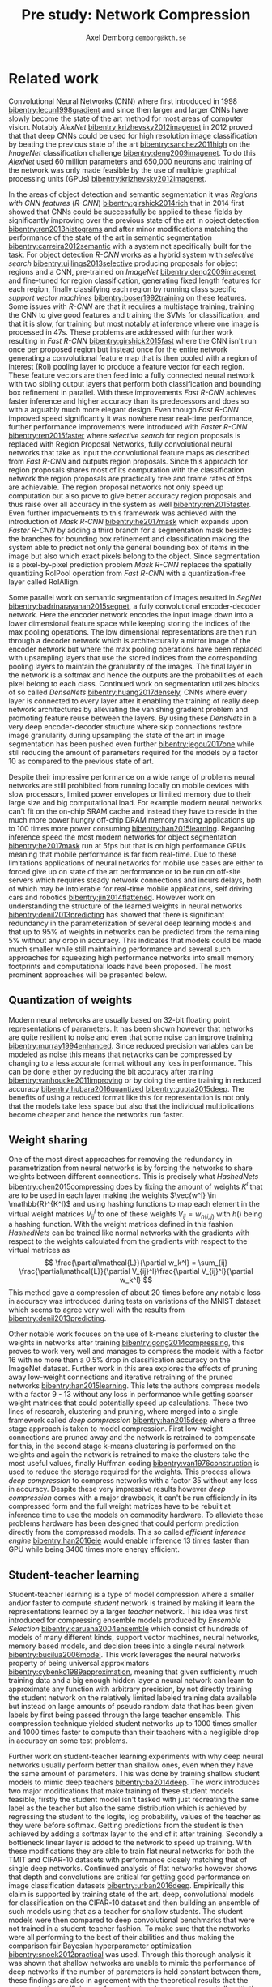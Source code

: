 #+TITLE: Pre study: Network Compression
#+AUTHOR: Axel Demborg \texttt{demborg@kth.se}
#+LATEX_HEADER: \newcommand{\bibentry}[1]{\cite{#1}}
# #+LATEX_HEADER: \usepackage{biblatex}
#+OPTIONS: toc:nil num:nil

* Related work
# Since their introduction Convolutional Neural Networks (CNNs) [[bibentry:lecun1998gradient]] have driven the state of the art for computer vision systems. Initially CNNs revolutionized image classification [[bibentry:krizhevsky2012imagenet]] but more lately they have successfully been deployed on object segmentation [[bibentry:girshick2015fast]] [[bibentry:ren2015faster]] [[bibentry:badrinarayanan2015segnet]] [[bibentry:he2017mask]] becoming the state of the art method in this field to. Despite their impressive results however these modern neural networks have a few drawbacks that prevent them from getting widespread use, namely size and speed, making them far to demanding to run on mobile devices such as smartphones [[bibentry:han2015learning]].

Convolutional Neural Networks (CNN) where first introduced in 1998 [[bibentry:lecun1998gradient]] and since then larger and larger CNNs have slowly become the state of the art method for most areas of computer vision. Notably /AlexNet/ [[bibentry:krizhevsky2012imagenet]] in 2012 proved that that deep CNNs could be used for high resolution image classification by beating the previous state of the art [[bibentry:sanchez2011high]] on the /ImageNet/ classification challenge [[bibentry:deng2009imagenet]]. To do this /AlexNet/ used 60 million parameters and 650,000 neurons and training of the network was only made feasible by the use of multiple graphical processing units (GPUs) [[bibentry:krizhevsky2012imagenet]]. 

In the areas of object detection and semantic segmentation it was /Regions with CNN features/ (/R-CNN/) [[bibentry:girshick2014rich]] that in 2014 first showed that CNNs could be successfully be applied to these fields by significantly improving over the previous state of the art in object detection [[bibentry:ren2013histograms]] and after minor modifications matching the performance of the state of the art in semantic segmentation [[bibentry:carreira2012semantic]] with a system not specifically built for the task. For object detection /R-CNN/ works as a hybrid system with /selective search/ [[bibentry:uijlings2013selective]] producing proposals for object regions and a CNN, pre-trained on /ImageNet/ [[bibentry:deng2009imagenet]] and fine-tuned for region classification, generating fixed length features for each region, finally classifying each region by running class specific /support vector machines/ [[bibentry:boser1992training]] on these features. Some issues with /R-CNN/ are that it requires a multistage training, training the CNN to give good features and training the SVMs for classification, and that it is slow, for training but most notably at inference where one image is processed in 47s. These problems are addressed with further work resulting in /Fast R-CNN/ [[bibentry:girshick2015fast]] where the CNN isn't run once per proposed region but instead once for the entire network generating a convolutional feature map that is then pooled with a region of interest (RoI) pooling layer to produce a feature vector for each region. These feature vectors are then feed into a fully connected neural network with two sibling output layers that perform both classification and bounding box refinement in parallel. With these improvements /Fast R-CNN/ achieves faster inference and higher accuracy than its predecessors and does so with a arguably much more elegant design. Even though /Fast R-CNN/ improved speed significantly it was nowhere near real-time performance, further performance improvements were introduced with /Faster R-CNN/ [[bibentry:ren2015faster]] where /selective search/ for region proposals is replaced with Region Proposal Networks, fully convolutional neural networks that take as input the convolutional feature maps as described from /Fast R-CNN/ and outputs region proposals. Since this approach for region proposals shares most of its computation with the classification network the region proposals are practically free and frame rates of 5fps are achievable. The region proposal networks not only speed up computation but also prove to give better accuracy region proposals and thus raise over all accuracy in the system as well [[bibentry:ren2015faster]]. Even further improvements to this framework was achieved with the introduction of /Mask R-CNN/ [[bibentry:he2017mask]] which expands upon /Faster R-CNN/ by adding a third branch for a segmentation mask besides the branches for bounding box refinement and classification making the system able to predict not only the general bounding box of items in the image but also which exact pixels belong to the object. Since segmentation is a pixel-by-pixel prediction problem /Mask R-CNN/ replaces the spatially quantizing RoIPool operation from /Fast R-CNN/ with a quantization-free layer called RoIAllign.

Some parallel work on semantic segmentation of images resulted in /SegNet/ [[bibentry:badrinarayanan2015segnet]], a fully convolutional encoder-decoder network. Here the encoder network encodes the input image down into a lower dimensional feature space while keeping storing the indices of the max pooling operations. The low dimensional representations are then run through a decoder network which is architecturally a mirror image of the encoder network but where the max pooling operations have been replaced with upsampling layers that use the stored indices from the corresponding pooling layers to maintain the granularity of the images. The final layer in the network is a softmax and hence the outputs are the probabilities of each pixel belong to each class.
Continued work on segmentation utilizes blocks of so called /DenseNets/ [[bibentry:huang2017densely]], CNNs where every layer is connected to every layer after it enabling the training of really deep network architectures by alleviating the vanishing gradient problem and promoting feature reuse between the layers. By using these /DensNets/ in a very deep encoder-decoder structure where skip connections restore image granularity during upsampling the state of the art in image segmentation has been pushed even further [[bibentry:jegou2017one]] while still reducing the amount of parameters required for the models by a factor 10 as compared to the previous state of art.

Despite their impressive performance on a wide range of problems neural networks are still prohibited from running locally on mobile devices with slow processors, limited power envelopes or limited memory due to their large size and big computational load. For example modern neural networks can't fit on the on-chip SRAM cache and instead they have to reside in the much more power hungry off-chip DRAM memory making applications up to 100 times more power consuming [[bibentry:han2015learning]]. Regarding inference speed the most modern networks for object segmentation [[bibentry:he2017mask]] run at 5fps but that is on high performance GPUs meaning that mobile performance is far from real-time. Due to these limitations applications of neural networks for mobile use cases are either to forced give up on state of the art performance or to be run on off-site servers which requires steady network connections and incurs delays, both of which may be intolerable for real-time mobile applications, self driving cars and robotics [[bibentry:jin2014flattened]]. However work on understanding the structure of the learned weights in neural networks [[bibentry:denil2013predicting]] has showed that there is significant redundancy in the parameterization of several deep learning models and that up to 95% of weights in networks can be predicted from the remaining 5% without any drop in accuracy. This indicates that models could be made much smaller while still maintaining performance and several such approaches for squeezing high performance networks into small memory footprints and computational loads have been proposed. The most prominent approaches will be presented below. 

** Quantization of weights
Modern neural networks are usually based on 32-bit floating point representations of parameters. It has been shown however that networks are quite resilient to noise and even that some noise can improve training [[bibentry:murray1994enhanced]]. Since reduced precision variables can be modeled as noise this means that networks can be compressed by changing to a less accurate format without any loss in performance. This can be done either by reducing the bit accuracy after training [[bibentry:vanhoucke2011improving]]  or by doing the entire training in reduced accuracy [[bibentry:hubara2016quantized]] [[bibentry:gupta2015deep]]. The benefits of using a reduced format like this for representation is not only that the models take less space but also that the individual multiplications become cheaper and hence the networks run faster.

** Weight sharing
# It was shown in [[bibentry:denil2013predicting]] that neural networks typically contain a lot of redundant parameters and that up to 95% of parameters could be predicted from the remaining 5% without any drop in accuracy. One of the most direct ways of reducing the number of parameters in the models ones where the weight matrices in the networks are dealt with directly, either by grouping weights during training with hashing functions [[bibentry:chen2015compressing]] or by clustering the weights after training [[bibentry:gong2014compressing]]. Both these approaches reported compression rates of about 20 times before any significant drop in accuracy was introduced which seems to confirm the results from [[bibentry:denil2013predicting]]. Further work in this area [[bibentry:han2015learning]] explores the effect of pruning away weights close to zero and thus achieves sparse weight matrices which are not only smaller to store but also faster to compute. Combined with some other tricks like /weight sharing/ and /Huffman coding/ this lets [[bibentry:han2015deep]] compress the storage required for /AlexNet/ by a factor 35 and reduce the computation required by a factor 3 without any loss in accuracy on the ImageNet dataset.

One of the most direct approaches for removing the redundancy in parametrization from neural networks is by forcing the networks to share weights between different connections. This is precisely what /HashedNets/ [[bibentry:chen2015compressing]] does by fixing the amount of weights \(K^l\) that are to be used in each layer making the weights \(\vec{w^l} \in \mathbb{R}^{K^l}\) and using hashing functions to map each element in the virtual weight matrices \(V_{ij}^l\) to one of these weights \(V_{ij} = w_{h(i,j)} \) with \(h()\) being a hashing function. With the weight matrices defined in this fashion /HashedNets/ can be trained like normal networks with the gradients with respect to the weights calculated from the gradients with respect to the virtual matrices as 
\[ \frac{\partial\mathcal{L}}{\partial w_k^l} = \sum_{ij} \frac{\partial\mathcal{L}}{\partial V_{ij}^l}\frac{\partial V_{ij}^l}{\partial w_k^l} \]
This method gave a compression of about 20 times before any notable loss in accuracy was introduced during tests on variations of the MNIST dataset which seems to agree very well with the results from [[bibentry:denil2013predicting]].

Other notable work focuses on the use of k-means clustering to cluster the weights in networks after training [[bibentry:gong2014compressing]], this proves to work very well and manages to compress the models with a factor 16 with no more than a 0.5% drop in classification accuracy on the ImageNet dataset. Further work in this area explores the effects of pruning away low-weight connections and iterative retraining of the pruned networks [[bibentry:han2015learning]]. This lets the authors compress models with a factor 9 - 13 without any loss in performance while getting sparser weight matrices that could potentially speed up calculations. These two lines of research, clustering and pruning, where merged into a single framework called /deep compression/ [[bibentry:han2015deep]] where a three stage approach is taken to model compression. First low-weight connections are pruned away and the network is retrained to compensate for this, in the second stage k-means clustering is performed on the weights and again the network is retrained to make the clusters take the most useful values, finally Huffman coding [[bibentry:van1976construction]] is used to reduce the storage required for the weights. This process allows /deep compression/ to compress networks with a factor 35 without any loss in accuracy. Despite these very impressive results however /deep compression/ comes with a major drawback, it can't be run efficiently in its compressed form and the full weight matrices have to be rebuilt at inference time to use the models on commodity hardware. To alleviate these problems hardware has been designed that could perform prediction directly from the compressed models. This so called /efficient inference engine/ [[bibentry:han2016eie]] would enable inference 13 times faster than GPU while being 3400 times more energy efficient.

** Student-teacher learning
# A different approach for compressing neural networks is to train a small /student/ model to mimic a larger /teacher/ and thus learn its representations in a more compact form. This idea was introduced in [[bibentry:bucilua2006model]] to compress an ensemble of models into a single smaller one. Further work along these lines trains very flat student architectures from teachers with deep architectures by regressing to the logits outputs of the teacher. This approach yields fully connected shallow networks with performance previously only achievable from deep convolutional networks [[bibentry:ba2014deep]]. Improvements to the training of the students were proposed in [[bibentry:hinton2015distilling]] where regressing to the logits output from the teacher was replaced with a novel approach called /distillation/ where the loss function for the student instead is defined as a weighted sum between the cross entropy between the increased temperature softmax outputs from the student and teacher outputs and the cross entropy with the correct labels. 
# The results from [[bibentry:ba2014deep]] were somewhat disproved by [[bibentry:urban2016deep]] where it is shown that depth and convolutions are central when working with image data in which locality is important. Further work with student-teacher models however experimented with training student models that were thinner but deeper. Training of these /FitNets/ was enabled by not only making the student mimic the outputs of the teacher network through distillation but also performing a step of pre-training where an intermediate layer in the student network is tasked with mimicking an early layer in the teacher, thus making the student learn the internal representations of the data from the teacher [[bibentry:romero2014fitnets]]. This process is called /hint-based training/ and manages to produce students with 10 times less parameters but performance that either matches or in some cases even outperform their teachers.
Student-teacher learning is a type of model compression where a smaller and/or faster to compute /student/ network is trained by making it learn the representations learned by a larger /teacher/ network. This idea was first introduced for compressing ensemble models produced by /Ensemble Selection/ [[bibentry:caruana2004ensemble]] which consist of hundreds of models of many different kinds, support vector machines, neural networks, memory based models, and decision trees into a single neural network [[bibentry:bucilua2006model]]. This work leverages the neural networks property of being universal approximators [[bibentry:cybenko1989approximation]], meaning that given sufficiently much training data and a big enough hidden layer a neural network can learn to approximate any function with arbitrary precision, by not directly training the student network on the relatively limited labeled training data available but instead on large amounts of pseudo random data that has been given labels by first being passed through the large teacher ensemble. This compression technique yielded student networks up to 1000 times smaller and 1000 times faster to compute than  their teachers with a negligible drop in accuracy on some test problems.

Further work on student-teacher learning experiments with why deep neural networks usually perform better than shallow ones, even when they have the same amount of parameters. This was done by training shallow student models to mimic deep teachers [[bibentry:ba2014deep]]. The work introduces two major modifications that make training of these student models feasible, firstly the student model isn't tasked with just recreating the same label as the teacher but also the same distribution which is achieved by regressing the student to the logits, log probability, values of the teacher as they were before softmax. Getting predictions from the student is then achieved by adding a softmax layer to the end of it after training. Secondly a bottleneck linear layer is added to the network to speed up training. With these modifications they are able to train flat neural networks for both the TMIT and CIFAR-10 datasets with performance closely matching that of single deep networks. Continued analysis of flat networks however shows that depth and convolutions are critical for getting good performance on image classification datasets [[bibentry:urban2016deep]]. Empirically this claim is supported by training state of the art, deep, convolutional models for classification on the CIFAR-10 dataset and then building an ensemble of such models using that as a teacher for shallow students. The student models were then compared to deep convolutional benchmarks that were not trained in a student-teacher fashion. To make sure that the networks were all performing to the best of their abilities and thus making the comparison fair Bayesian hyperparameter optimization [[bibentry:snoek2012practical]] was used. Through this thorough analysis it was shown that shallow networks are unable to mimic the performance of deep networks if the number of parameters is held constant between them, these findings are also in agreement with the theoretical results that the representational efficiency of neural networks grows exponentially with the number of layers [[bibentry:liang2016deep]].

Improvements to the student-teacher learning method have been proposed where the student is tasked with minimizing the weighted average of the cross-entropy between its own output and the teacher output when the last layer is softmax with increased temperature, yielding softer labels, and the cross-entropy between the student output and the correct labels when they are available. This framework is called /Distillation/ [[bibentry:hinton2015distilling]] and proves to work very well for transferring of information from teacher to student. The framework is demonstrated by training a student model with only 13.2% test error on the MNIST dataset despite only having seen 7s and 8s during its own training. These results mean that distillation manages to transfer knowledge about how a 6 looks from the teacher to the student by only telling it to what degree different 7s and 8s don't look like 6s.

Continued work lead to the creation of /FitNets/ [[bibentry:romero2014fitnets]] which goes in the opposite direction to previous attempts at student architectures and instead proposes very deep but thin students. To enable learning in these deep student networks a stage-wise training procedure is used. In the first stage intermediate layers in the teacher and student networks are selected, these are called /hint/ and /guided/ layers respectively. The guided layer in the student is then tasked to mimic the hint layer in the teacher through a convolutional regressor that compensates for the difference in number of outputs between the networks, this procedure gives a good initialization for the first layers in the student and allows for it to learn the internal representations of the data from the teacher. The second stage of training is then distillation as described above but with the small addition that the weight of the loss against the teacher is slowly annealed during training. This annealing allows for the student to lean heavily on the teacher for support in early stages of training and learn samples which the even the teacher struggles with towards the end of its training. Using this approach the /FitNets/ manage to produce predictions at the same level or in some cases even better than models with 10 times more parameters.

Some more recent work [[bibentry:zagouruyko2017paying]] builds upon the ideas from /FitNets/ with not only letting the students mimic the output of teachers but also some intermediary representations. Unlike the way it is done /FitNets/ however the student is not tasked with reconstructing the exact activations of the teacher in the intermediate layers but instead the attention maps, regions in the image that the teacher uses to make its predictions, and thus teaches the student where to look. A few different methods for calculating these attention maps are proposed in the paper but notable is that they are all non parametric meaning that no extra layers of convolution have to be learned to make the student attention maps comparable to the ones from the teacher. This attention transferring approach is proves to give good results on a number of difficult datasets including /ImageNet/ and is also shown to work well together with distillation.

** Architectural optimizations
Another orthogonal approach for compression is to optimize the convolutional layers them selves making them require less parameters or less computation to perform their tasks but still keep as much as possible of their representational power. One of the simplest things that can be done here is to replace single layers of \(N \times N\) convolutional filters with two layers with \(N \times 1\) and \(1 \times N\) filters respectively, this reduces the amount of parameters that have to be stored per channel from \(N^2\) to \(2N\) and the amount of multiplications that have to be made scale in the same way. These asymmetrical convolutions have seen successful use in inception models [[bibentry:szegedy2016rethinking]]. 
Other variations on the convolutional operator that help compress the networks are dilated convolutions [[bibentry:yu2015multi]] where an exponentially expanding receptive field is achieved without the need for any extra parameters. There have also been some promising results from /depthwise separable convolutions/ where the convolution is factored into a depthwise convolution followed by a pointwise \(1 \times 1\) convolution reducing the computational load with a factor \(8\) to \(9\) for \(3 \times 3\) convolutional kernels [[bibentry:howard2017mobilenets]]. This scheme was introduced in [[bibentry:sifre2014rigid]] and has since seen been successfully used in /Inception/ models [[bibentry:ioffe2015batch]]. 

/SqueezeNet/ [[bibentry:iandola2016squeezenet]] presents a different take on how to get smaller models in that it rather optimizes the architecture of the network than any of the constituent parts, this approach gives a network with /AlexNet/ performance but with 50 times fewer parameters than normal /AlexNet/. This is done by focusing on the usage of \(1 \times 1\) convolutional filters, reducing the amount of channels that go in to the larger filters and by holding out on downsampling so that feature maps are kept large through the network. It was also proven that these results were orthogonal from compression by running the SqueezeNet through the /deep compression/ framework [[bibentry:han2015deep]] and getting further 10 times compression with out accuracy loss.

/MobileNets/ [[bibentry:howard2017mobilenets]] combine these two approaches, utilizing both /depthwise separable convolutions/ and a heavily optimized architecture to build networks specially suited for mobile vision applications. In doing so /MobileNets/ also introduce two hyper-parameters, /width-multiplier/ and /resolution-multiplier/ that help design models with a optimal trade off between latency and precision given the limitations of the available hardware.

Another network specially designed for real-time segmentation on mobile devices is /ENet/ [[bibentry:paszke2016enet]]. Here dilated convolutions are used together with asymmetrical convolutions to give a large receptive field without introducing that many parameters. The network is built as an encoder-decoder network but with a much smaller decoder, the argument behind this being that decoder should simply upsample the output while fine-tuning the details which should be a simpler task than the information processing and extraction that the encoder is performing. Attention has also been payed to quickly downsampling the feature maps which saves on computation but then not downsampling so aggressively after that keeping much of the spatial information in the images. Together these improvements give a network that performs on par with /SegNet/ but that requires 79 times fewer parameters and is 18 times faster at inference.

 [[bibliographystyle:plain]]
 [[bibliography:bibliography.bib]] 

